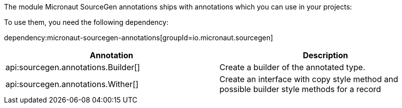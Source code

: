 The module Micronaut SourceGen annotations ships with annotations which you can use in your projects:

To use them, you need the following dependency:

dependency:micronaut-sourcegen-annotations[groupId=io.micronaut.sourcegen]

[options="header"]
|===
| Annotation | Description

| api:sourcegen.annotations.Builder[]
| Create a builder of the annotated type.
| api:sourcegen.annotations.Wither[]
| Create an interface with copy style method and possible builder style methods for a record
|===




